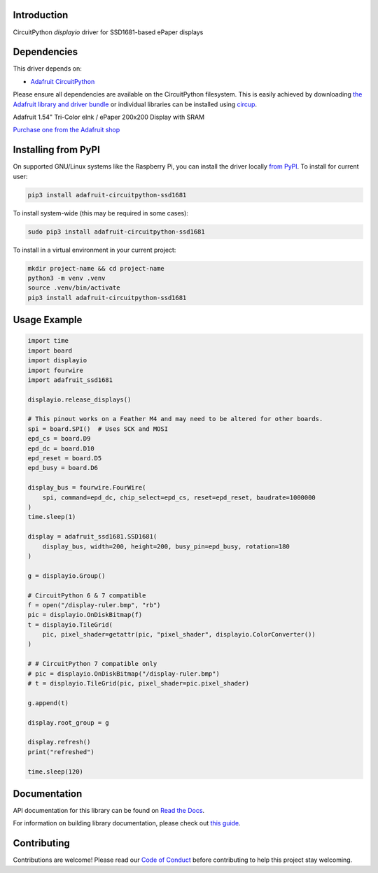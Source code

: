 Introduction
============

.. image:: https://readthedocs.org/projects/adafruit-circuitpython-ssd1681/badge/?version=latest
    :target: https://docs.circuitpython.org/projects/ssd1681/en/latest/
    :alt: Documentation Status

.. image:: https://raw.githubusercontent.com/adafruit/Adafruit_CircuitPython_Bundle/main/badges/adafruit_discord.svg
    :target: https://adafru.it/discord
    :alt: Discord


.. image:: https://github.com/adafruit/Adafruit_CircuitPython_SSD1681/workflows/Build%20CI/badge.svg
    :target: https://github.com/adafruit/Adafruit_CircuitPython_SSD1681/actions
    :alt: Build Status


.. image:: https://img.shields.io/badge/code%20style-black-000000.svg
    :target: https://github.com/psf/black
    :alt: Code Style: Black

CircuitPython `displayio` driver for SSD1681-based ePaper displays

Dependencies
=============
This driver depends on:

* `Adafruit CircuitPython <https://github.com/adafruit/circuitpython>`_

Please ensure all dependencies are available on the CircuitPython filesystem.
This is easily achieved by downloading
`the Adafruit library and driver bundle <https://circuitpython.org/libraries>`_
or individual libraries can be installed using
`circup <https://github.com/adafruit/circup>`_.

Adafruit 1.54" Tri-Color eInk / ePaper 200x200 Display with SRAM

`Purchase one from the Adafruit shop <http://www.adafruit.com/products/4868>`_

Installing from PyPI
=====================

On supported GNU/Linux systems like the Raspberry Pi, you can install the driver locally `from
PyPI <https://pypi.org/project/adafruit-circuitpython-ssd1681/>`_. To install for current user:

.. code-block:: shell

    pip3 install adafruit-circuitpython-ssd1681

To install system-wide (this may be required in some cases):

.. code-block:: shell

    sudo pip3 install adafruit-circuitpython-ssd1681

To install in a virtual environment in your current project:

.. code-block:: shell

    mkdir project-name && cd project-name
    python3 -m venv .venv
    source .venv/bin/activate
    pip3 install adafruit-circuitpython-ssd1681

Usage Example
=============

.. code-block:: python

    import time
    import board
    import displayio
    import fourwire
    import adafruit_ssd1681

    displayio.release_displays()

    # This pinout works on a Feather M4 and may need to be altered for other boards.
    spi = board.SPI()  # Uses SCK and MOSI
    epd_cs = board.D9
    epd_dc = board.D10
    epd_reset = board.D5
    epd_busy = board.D6

    display_bus = fourwire.FourWire(
        spi, command=epd_dc, chip_select=epd_cs, reset=epd_reset, baudrate=1000000
    )
    time.sleep(1)

    display = adafruit_ssd1681.SSD1681(
        display_bus, width=200, height=200, busy_pin=epd_busy, rotation=180
    )

    g = displayio.Group()

    # CircuitPython 6 & 7 compatible
    f = open("/display-ruler.bmp", "rb")
    pic = displayio.OnDiskBitmap(f)
    t = displayio.TileGrid(
        pic, pixel_shader=getattr(pic, "pixel_shader", displayio.ColorConverter())
    )

    # # CircuitPython 7 compatible only
    # pic = displayio.OnDiskBitmap("/display-ruler.bmp")
    # t = displayio.TileGrid(pic, pixel_shader=pic.pixel_shader)

    g.append(t)

    display.root_group = g

    display.refresh()
    print("refreshed")

    time.sleep(120)

Documentation
=============

API documentation for this library can be found on `Read the Docs <https://docs.circuitpython.org/projects/ssd1681/en/latest/>`_.

For information on building library documentation, please check out `this guide <https://learn.adafruit.com/creating-and-sharing-a-circuitpython-library/sharing-our-docs-on-readthedocs#sphinx-5-1>`_.

Contributing
============

Contributions are welcome! Please read our `Code of Conduct
<https://github.com/adafruit/Adafruit_CircuitPython_SSD1681/blob/main/CODE_OF_CONDUCT.md>`_
before contributing to help this project stay welcoming.
